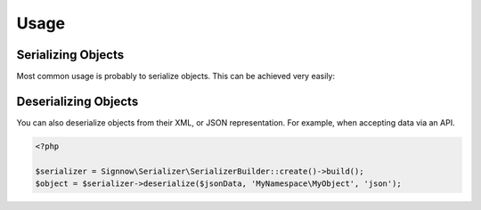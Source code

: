 Usage
=====

Serializing Objects
-------------------
Most common usage is probably to serialize objects. This can be achieved
very easily:

.. configuration-block ::

    .. code-block :: php

        <?php

        $serializer = Signnow\Serializer\SerializerBuilder::create()->build();
        $serializer->serialize($object, 'json');
        $serializer->serialize($object, 'xml');
        $serializer->serialize($object, 'yml');

    .. code-block :: jinja

        {{ object | serialize }} {# uses JSON #}
        {{ object | serialize('json') }}
        {{ object | serialize('xml') }}
        {{ object | serialize('yml') }}

Deserializing Objects
---------------------
You can also deserialize objects from their XML, or JSON representation. For
example, when accepting data via an API.

.. code-block :: php

    <?php

    $serializer = Signnow\Serializer\SerializerBuilder::create()->build();
    $object = $serializer->deserialize($jsonData, 'MyNamespace\MyObject', 'json');

